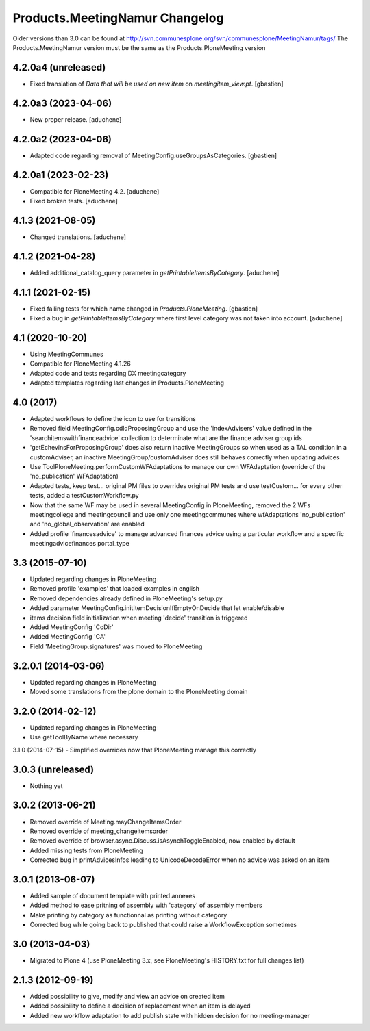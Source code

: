 Products.MeetingNamur Changelog
===============================

Older versions than 3.0 can be found at http://svn.communesplone.org/svn/communesplone/MeetingNamur/tags/
The Products.MeetingNamur version must be the same as the Products.PloneMeeting version

4.2.0a4 (unreleased)
--------------------

- Fixed translation of `Data that will be used on new item` on `meetingitem_view.pt`.
  [gbastien]

4.2.0a3 (2023-04-06)
--------------------

- New proper release.
  [aduchene]

4.2.0a2 (2023-04-06)
--------------------

- Adapted code regarding removal of MeetingConfig.useGroupsAsCategories. 
  [gbastien]

4.2.0a1 (2023-02-23)
--------------------

- Compatible for PloneMeeting 4.2.
  [aduchene]
- Fixed broken tests.
  [aduchene]

4.1.3 (2021-08-05)
------------------

- Changed translations.
  [aduchene]

4.1.2 (2021-04-28)
------------------

- Added additional_catalog_query parameter in `getPrintableItemsByCategory`.
  [aduchene]

4.1.1 (2021-02-15)
------------------

- Fixed failing tests for which name changed in `Products.PloneMeeting`.
  [gbastien]
- Fixed a bug in `getPrintableItemsByCategory` where first level category was not taken into account.
  [aduchene]

4.1 (2020-10-20)
----------------
- Using MeetingCommunes
- Compatible for PloneMeeting 4.1.26
- Adapted code and tests regarding DX meetingcategory
- Adapted templates regarding last changes in Products.PloneMeeting

4.0 (2017)
----------
- Adapted workflows to define the icon to use for transitions
- Removed field MeetingConfig.cdldProposingGroup and use the 'indexAdvisers' value
  defined in the 'searchitemswithfinanceadvice' collection to determinate what are
  the finance adviser group ids
- 'getEchevinsForProposingGroup' does also return inactive MeetingGroups so when used
  as a TAL condition in a customAdviser, an inactive MeetingGroup/customAdviser does
  still behaves correctly when updating advices
- Use ToolPloneMeeting.performCustomWFAdaptations to manage our own WFAdaptation
  (override of the 'no_publication' WFAdaptation)
- Adapted tests, keep test... original PM files to overrides original PM tests and
  use testCustom... for every other tests, added a testCustomWorkflow.py
- Now that the same WF may be used in several MeetingConfig in PloneMeeting, removed the
  2 WFs meetingcollege and meetingcouncil and use only one meetingcommunes where wfAdaptations
  'no_publication' and 'no_global_observation' are enabled
- Added profile 'financesadvice' to manage advanced finances advice using a particular
  workflow and a specific meetingadvicefinances portal_type

3.3 (2015-07-10)
----------------
- Updated regarding changes in PloneMeeting
- Removed profile 'examples' that loaded examples in english
- Removed dependencies already defined in PloneMeeting's setup.py
- Added parameter MeetingConfig.initItemDecisionIfEmptyOnDecide that let enable/disable
- items decision field initialization when meeting 'decide' transition is triggered
- Added MeetingConfig 'CoDir'
- Added MeetingConfig 'CA'
- Field 'MeetingGroup.signatures' was moved to PloneMeeting

3.2.0.1 (2014-03-06)
--------------------
- Updated regarding changes in PloneMeeting
- Moved some translations from the plone domain to the PloneMeeting domain

3.2.0 (2014-02-12)
------------------
- Updated regarding changes in PloneMeeting
- Use getToolByName where necessary

3.1.0 (2014-07-15)
- Simplified overrides now that PloneMeeting manage this correctly

3.0.3 (unreleased)
------------------
- Nothing yet

3.0.2 (2013-06-21)
------------------
- Removed override of Meeting.mayChangeItemsOrder
- Removed override of meeting_changeitemsorder
- Removed override of browser.async.Discuss.isAsynchToggleEnabled, now enabled by default
- Added missing tests from PloneMeeting
- Corrected bug in printAdvicesInfos leading to UnicodeDecodeError when no advice was asked on an item

3.0.1 (2013-06-07)
------------------
- Added sample of document template with printed annexes
- Added method to ease pritning of assembly with 'category' of assembly members
- Make printing by category as functionnal as printing without category
- Corrected bug while going back to published that could raise a WorkflowException sometimes

3.0 (2013-04-03)
----------------
- Migrated to Plone 4 (use PloneMeeting 3.x, see PloneMeeting's HISTORY.txt for full changes list)

2.1.3 (2012-09-19)
------------------
- Added possibility to give, modify and view an advice on created item
- Added possibility to define a decision of replacement when an item is delayed
- Added new workflow adaptation to add publish state with hidden decision for no meeting-manager
